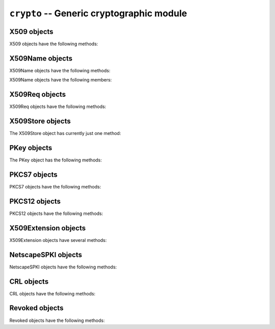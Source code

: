.. py:module:: OpenSSL.crypto

.. _api-openssl-crypto:

``crypto`` -- Generic cryptographic module
==========================================


.. py:data:: X509Type

    See :py:class:`X509`.


.. py:class:: X509()

    A class representing X.509 certificates.


.. py:data:: X509NameType

    See :py:class:`X509Name`.


.. py:class:: X509Name(x509name)

    A class representing X.509 Distinguished Names.

    This constructor creates a copy of *x509name* which should be an
    instance of :py:class:`X509Name`.


.. py:data:: X509ReqType

    See :py:class:`X509Req`.


.. py:class:: X509Req()

    A class representing X.509 certificate requests.


.. py:data:: X509StoreType

    A Python type object representing the X509Store object type.


.. py:data:: PKeyType

    See :py:class:`PKey`.


.. py:class:: PKey()

    A class representing DSA or RSA keys.


.. py:data:: PKCS7Type

    A Python type object representing the PKCS7 object type.


.. py:data:: PKCS12Type

    A Python type object representing the PKCS12 object type.


.. py:data:: X509ExtensionType

    See :py:class:`X509Extension`.


.. py:class:: X509Extension(typename, critical, value[, subject][, issuer])

    A class representing an X.509 v3 certificate extensions.  See
    http://openssl.org/docs/apps/x509v3_config.html#STANDARD_EXTENSIONS for
    *typename* strings and their options.  Optional parameters *subject* and
    *issuer* must be X509 objects.


.. py:data:: NetscapeSPKIType

    See :py:class:`NetscapeSPKI`.


.. py:class:: NetscapeSPKI([enc])

    A class representing Netscape SPKI objects.

    If the *enc* argument is present, it should be a base64-encoded string
    representing a NetscapeSPKI object, as returned by the :py:meth:`b64_encode`
    method.


.. py:class:: CRL()

    A class representing Certifcate Revocation List objects.


.. py:class:: Revoked()

    A class representing Revocation objects of CRL.


.. py:data:: FILETYPE_PEM
.. py:data:: FILETYPE_ASN1

    File type constants.


.. py:data:: TYPE_RSA
.. py:data:: TYPE_DSA

    Key type constants.


.. py:exception:: Error

    Generic exception used in the :py:mod:`.crypto` module.


.. py:function:: dump_certificate(type, cert)

    Dump the certificate *cert* into a buffer string encoded with the type
    *type*.


.. py:function:: dump_certificate_request(type, req)

    Dump the certificate request *req* into a buffer string encoded with the
    type *type*.


.. py:function:: dump_privatekey(type, pkey[, cipher, passphrase])

    Dump the private key *pkey* into a buffer string encoded with the type
    *type*, optionally (if *type* is :py:const:`FILETYPE_PEM`) encrypting it
    using *cipher* and *passphrase*.

    *passphrase* must be either a string or a callback for providing the
    pass phrase.


.. py:function:: load_certificate(type, buffer)

    Load a certificate (X509) from the string *buffer* encoded with the
    type *type*.


.. py:function:: load_certificate_request(type, buffer)

    Load a certificate request (X509Req) from the string *buffer* encoded with
    the type *type*.


.. py:function:: load_privatekey(type, buffer[, passphrase])

    Load a private key (PKey) from the string *buffer* encoded with the type
    *type* (must be one of :py:const:`FILETYPE_PEM` and
    :py:const:`FILETYPE_ASN1`).

    *passphrase* must be either a string or a callback for providing the pass
    phrase.


.. py:function:: load_crl(type, buffer)

    Load Certificate Revocation List (CRL) data from a string *buffer*.
    *buffer* encoded with the type *type*.  The type *type* must either
    :py:const:`FILETYPE_PEM` or :py:const:`FILETYPE_ASN1`).


.. py:function:: load_pkcs7_data(type, buffer)

    Load pkcs7 data from the string *buffer* encoded with the type *type*.


.. py:function:: load_pkcs12(buffer[, passphrase])

    Load pkcs12 data from the string *buffer*. If the pkcs12 structure is
    encrypted, a *passphrase* must be included.  The MAC is always
    checked and thus required.

    See also the man page for the C function :py:func:`PKCS12_parse`.


.. py:function:: sign(key, data, digest)

    Sign a data string using the given key and message digest.

    *key* is a :py:class:`PKey` instance.  *data* is a ``str`` instance.
    *digest* is a ``str`` naming a supported message digest type, for example
    :py:const:`sha1`.

    .. versionadded:: 0.11


.. py:function:: verify(certificate, signature, data, digest)

    Verify the signature for a data string.

    *certificate* is a :py:class:`X509` instance corresponding to the private
    key which generated the signature.  *signature* is a *str* instance giving
    the signature itself.  *data* is a *str* instance giving the data to which
    the signature applies.  *digest* is a *str* instance naming the message
    digest type of the signature, for example :py:const:`sha1`.

    .. versionadded:: 0.11


.. _openssl-x509:

X509 objects
------------

X509 objects have the following methods:

.. py:method:: X509.get_issuer()

    Return an X509Name object representing the issuer of the certificate.


.. py:method:: X509.get_pubkey()

    Return a :py:class:`PKey` object representing the public key of the certificate.


.. py:method:: X509.get_serial_number()

    Return the certificate serial number.


.. py:method:: X509.get_signature_algorithm()

    Return the signature algorithm used in the certificate.  If the algorithm is
    undefined, raise :py:data:`ValueError`.


.. py:method:: X509.get_subject()

    Return an :py:class:`X509Name` object representing the subject of the certificate.


.. py:method:: X509.get_version()

    Return the certificate version.


.. py:method:: X509.get_notBefore()

    Return a string giving the time before which the certificate is not valid.  The
    string is formatted as an ASN1 GENERALIZEDTIME::

                 YYYYMMDDhhmmssZ
                 YYYYMMDDhhmmss+hhmm
                 YYYYMMDDhhmmss-hhmm

    If no value exists for this field, :py:data:`None` is returned.


.. py:method:: X509.get_notAfter()

    Return a string giving the time after which the certificate is not valid.  The
    string is formatted as an ASN1 GENERALIZEDTIME::

                 YYYYMMDDhhmmssZ
                 YYYYMMDDhhmmss+hhmm
                 YYYYMMDDhhmmss-hhmm

    If no value exists for this field, :py:data:`None` is returned.


.. py:method:: X509.set_notBefore(when)

    Change the time before which the certificate is not valid.  *when* is a
    string formatted as an ASN1 GENERALIZEDTIME::

                 YYYYMMDDhhmmssZ
                 YYYYMMDDhhmmss+hhmm
                 YYYYMMDDhhmmss-hhmm


.. py:method:: X509.set_notAfter(when)

    Change the time after which the certificate is not valid.  *when* is a
    string formatted as an ASN1 GENERALIZEDTIME::

                 YYYYMMDDhhmmssZ
                 YYYYMMDDhhmmss+hhmm
                 YYYYMMDDhhmmss-hhmm



.. py:method:: X509.gmtime_adj_notBefore(time)

    Adjust the timestamp (in GMT) when the certificate starts being valid.


.. py:method:: X509.gmtime_adj_notAfter(time)

    Adjust the timestamp (in GMT) when the certificate stops being valid.


.. py:method:: X509.has_expired()

    Checks the certificate's time stamp against current time. Returns true if the
    certificate has expired and false otherwise.


.. py:method:: X509.set_issuer(issuer)

    Set the issuer of the certificate to *issuer*.


.. py:method:: X509.set_pubkey(pkey)

    Set the public key of the certificate to *pkey*.


.. py:method:: X509.set_serial_number(serialno)

    Set the serial number of the certificate to *serialno*.


.. py:method:: X509.set_subject(subject)

    Set the subject of the certificate to *subject*.


.. py:method:: X509.set_version(version)

    Set the certificate version to *version*.


.. py:method:: X509.sign(pkey, digest)

    Sign the certificate, using the key *pkey* and the message digest algorithm
    identified by the string *digest*.


.. py:method:: X509.subject_name_hash()

    Return the hash of the certificate subject.

.. py:method:: X509.digest(digest_name)

    Return a digest of the certificate, using the *digest_name* method.
    *digest_name* must be a string describing a digest algorithm supported
    by OpenSSL (by EVP_get_digestbyname, specifically).  For example,
    :py:const:`"md5"` or :py:const:`"sha1"`.


.. py:method:: X509.add_extensions(extensions)

    Add the extensions in the sequence *extensions* to the certificate.


.. py:method:: X509.get_extension_count()

    Return the number of extensions on this certificate.

    .. versionadded:: 0.12


.. py:method:: X509.get_extension(index)

    Retrieve the extension on this certificate at the given index.

    Extensions on a certificate are kept in order.  The index parameter selects
    which extension will be returned.  The returned object will be an
    :py:class:`X509Extension` instance.

    .. versionadded:: 0.12


.. _openssl-x509name:

X509Name objects
----------------

X509Name objects have the following methods:

.. py:method:: X509Name.hash()

    Return an integer giving the first four bytes of the MD5 digest of the DER
    representation of the name.


.. py:method:: X509Name.der()

    Return a string giving the DER representation of the name.


.. py:method:: X509Name.get_components()

    Return a list of two-tuples of strings giving the components of the name.


X509Name objects have the following members:

.. py:attribute:: X509Name.countryName

    The country of the entity. :py:attr:`C` may be used as an alias for
    :py:attr:`countryName`.


.. py:attribute:: X509Name.stateOrProvinceName

    The state or province of the entity. :py:attr:`ST` may be used as an alias for
    :py:attr:`stateOrProvinceName` ·

.. Wut? Sphinx is not happy if there is no space between the ` and the . just
    above...


.. py:attribute:: X509Name.localityName

    The locality of the entity. :py:attr:`L` may be used as an alias for
    :py:attr:`localityName`.


.. py:attribute:: X509Name.organizationName

    The organization name of the entity. :py:attr:`O` may be used as an alias for
    :py:attr:`organizationName`.


.. py:attribute:: X509Name.organizationalUnitName

    The organizational unit of the entity. :py:attr:`OU` may be used as an alias for
    :py:attr:`organizationalUnitName`.


.. py:attribute:: X509Name.commonName

    The common name of the entity. :py:attr:`CN` may be used as an alias for
    :py:attr:`commonName`.


.. py:attribute:: X509Name.emailAddress

    The e-mail address of the entity.


.. _openssl-x509req:

X509Req objects
---------------

X509Req objects have the following methods:

.. py:method:: X509Req.get_pubkey()

    Return a :py:class:`PKey` object representing the public key of the certificate request.


.. py:method:: X509Req.get_subject()

    Return an :py:class:`X509Name` object representing the subject of the certificate.


.. py:method:: X509Req.set_pubkey(pkey)

    Set the public key of the certificate request to *pkey*.


.. py:method:: X509Req.sign(pkey, digest)

    Sign the certificate request, using the key *pkey* and the message digest
    algorithm identified by the string *digest*.


.. py:method:: X509Req.verify(pkey)

    Verify a certificate request using the public key *pkey*.


.. py:method:: X509Req.set_version(version)

    Set the version (RFC 2459, 4.1.2.1) of the certificate request to
    *version*.


.. py:method:: X509Req.get_version()

    Get the version (RFC 2459, 4.1.2.1) of the certificate request.


.. _openssl-x509store:

X509Store objects
-----------------

The X509Store object has currently just one method:

.. py:method:: X509Store.add_cert(cert)

    Add the certificate *cert* to the certificate store.


.. _openssl-pkey:

PKey objects
------------

The PKey object has the following methods:

.. py:method:: Pkey.bits()

    Return the number of bits of the key.


.. py:method:: Pkey.generate_key(type, bits)

    Generate a public/private key pair of the type *type* (one of
    :py:const:`TYPE_RSA` and :py:const:`TYPE_DSA`) with the size *bits*.


.. py:method:: Pkey.type()

    Return the type of the key.


.. py:method:: Pkey.check()

    Check the consistency of this key, returning True if it is consistent and
    raising an exception otherwise.  This is only valid for RSA keys.  See the
    OpenSSL RSA_check_key man page for further limitations.


.. _openssl-pkcs7:

PKCS7 objects
-------------

PKCS7 objects have the following methods:

.. py:method:: Pkey.type_is_signed()

    FIXME


.. py:method:: Pkey.type_is_enveloped()

    FIXME


.. py:method:: Pkey.type_is_signedAndEnveloped()

    FIXME


.. py:method:: Pkey.type_is_data()

    FIXME


.. py:method:: Pkey.get_type_name()

    Get the type name of the PKCS7.


.. _openssl-pkcs12:

PKCS12 objects
--------------

PKCS12 objects have the following methods:

.. py:method:: PKCS12.export([passphrase=None[, iter=2048][, maciter=1])

    Returns a PKCS12 object as a string.

    The optional *passphrase* must be a string not a callback.

    See also the man page for the C function :py:func:`PKCS12_create`.


.. py:method:: PKCS12.get_ca_certificates()

    Return CA certificates within the PKCS12 object as a tuple. Returns
    :py:const:`None` if no CA certificates are present.


.. py:method:: PKCS12.get_certificate()

    Return certificate portion of the PKCS12 structure.


.. py:method:: PKCS12.get_friendlyname()

    Return friendlyName portion of the PKCS12 structure.


.. py:method:: PKCS12.get_privatekey()

    Return private key portion of the PKCS12 structure


.. py:method:: PKCS12.set_ca_certificates(cacerts)

    Replace or set the CA certificates within the PKCS12 object with the sequence *cacerts*.

    Set *cacerts* to :py:const:`None` to remove all CA certificates.


.. py:method:: PKCS12.set_certificate(cert)

    Replace or set the certificate portion of the PKCS12 structure.


.. py:method:: PKCS12.set_friendlyname(name)

    Replace or set the friendlyName portion of the PKCS12 structure.


.. py:method:: PKCS12.set_privatekey(pkey)

    Replace or set private key portion of the PKCS12 structure


.. _openssl-509ext:

X509Extension objects
---------------------

X509Extension objects have several methods:

.. py:method:: X509Extension.get_critical()

    Return the critical field of the extension object.


.. py:method:: X509Extension.get_short_name()

    Retrieve the short descriptive name for this extension.

    The result is a byte string like :py:const:`basicConstraints`.

    .. versionadded:: 0.12


.. py:method:: X509Extension.get_data()

    Retrieve the data for this extension.

    The result is the ASN.1 encoded form of the extension data as a byte string.

    .. versionadded:: 0.12


.. _openssl-netscape-spki:

NetscapeSPKI objects
--------------------

NetscapeSPKI objects have the following methods:

.. py:method:: NetscapeSPKI.b64_encode()

    Return a base64-encoded string representation of the object.


.. py:method:: NetscapeSPKI.get_pubkey()

    Return the public key of object.


.. py:method:: NetscapeSPKI.set_pubkey(key)

    Set the public key of the object to *key*.


.. py:method:: NetscapeSPKI.sign(key, digest_name)

    Sign the NetscapeSPKI object using the given *key* and *digest_name*.
    *digest_name* must be a string describing a digest algorithm supported by
    OpenSSL (by EVP_get_digestbyname, specifically).  For example,
    :py:const:`"md5"` or :py:const:`"sha1"`.


.. py:method:: NetscapeSPKI.verify(key)

    Verify the NetscapeSPKI object using the given *key*.


.. _crl:

CRL objects
-----------

CRL objects have the following methods:

.. py:method:: CRL.add_revoked(revoked)

    Add a Revoked object to the CRL, by value not reference.


.. py:method:: CRL.export(cert, key[, type=FILETYPE_PEM][, days=100])

    Use *cert* and *key* to sign the CRL and return the CRL as a string.
    *days* is the number of days before the next CRL is due.


.. py:method:: CRL.get_revoked()

    Return a tuple of Revoked objects, by value not reference.


.. _revoked:

Revoked objects
---------------

Revoked objects have the following methods:

.. py:method:: Revoked.all_reasons()

    Return a list of all supported reasons.


.. py:method:: Revoked.get_reason()

    Return the revocation reason as a str.  Can be
    None, which differs from "Unspecified".


.. py:method:: Revoked.get_rev_date()

    Return the revocation date as a str.
    The string is formatted as an ASN1 GENERALIZEDTIME.


.. py:method:: Revoked.get_serial()

    Return a str containing a hex number of the serial of the revoked certificate.


.. py:method:: Revoked.set_reason(reason)

    Set the revocation reason.  *reason* must be None or a string, but the
    values are limited.  Spaces and case are ignored.  See
    :py:meth:`all_reasons`.


.. py:method:: Revoked.set_rev_date(date)

    Set the revocation date.
    The string is formatted as an ASN1 GENERALIZEDTIME.


.. py:method:: Revoked.set_serial(serial)

    *serial* is a string containing a hex number of the serial of the revoked certificate.
